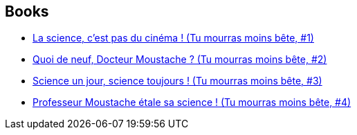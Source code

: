 :jbake-type: post
:jbake-status: published
:jbake-title: Tu mourras moins bête *
:jbake-tags: serie
:jbake-date: 2011-11-16
:jbake-depth: ../../
:jbake-uri: goodreads/series/Tu_mourras_moins_bete__.adoc
:jbake-source: https://www.goodreads.com/series/88138
:jbake-style: goodreads goodreads-serie no-index

## Books
* link:../books/9782359102208.html[La science, c'est pas du cinéma ! (Tu mourras moins bête, #1)]
* link:../books/9782359102932.html[Quoi de neuf, Docteur Moustache ? (Tu mourras moins bête, #2)]
* link:../books/9782756061832.html[Science un jour, science toujours ! (Tu mourras moins bête, #3)]
* link:../books/9782756073170.html[Professeur Moustache étale sa science ! (Tu mourras moins bête, #4)]
